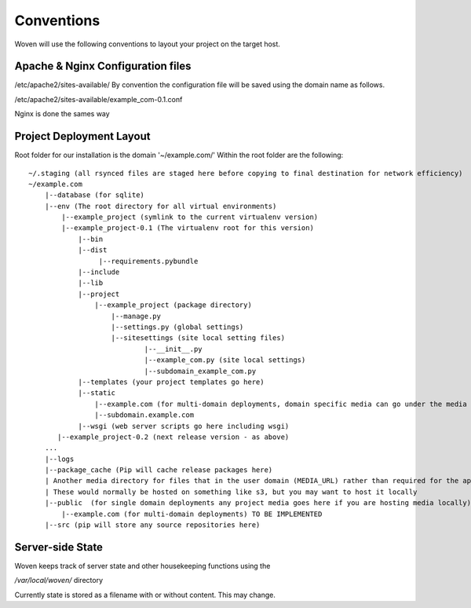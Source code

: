 Conventions 
============

Woven will use the following conventions to layout your project on the target host.

Apache & Nginx Configuration files
----------------------------------

/etc/apache2/sites-available/
By convention the configuration file will be saved using the domain name as follows.

/etc/apache2/sites-available/example_com-0.1.conf

Nginx is done the sames way


Project Deployment Layout
-------------------------

Root folder for our installation is the domain '~/example.com/'
Within the root folder are the following::
    ~/.staging (all rsynced files are staged here before copying to final destination for network efficiency)
    ~/example.com
        |--database (for sqlite)
        |--env (The root directory for all virtual environments)
            |--example_project (symlink to the current virtualenv version)
            |--example_project-0.1 (The virtualenv root for this version)
                |--bin
                |--dist
                     |--requirements.pybundle
                |--include 
                |--lib
                |--project
                    |--example_project (package directory)
                        |--manage.py
                        |--settings.py (global settings)
                        |--sitesettings (site local setting files)
                                |--__init__.py 
                                |--example_com.py (site local settings)
                                |--subdomain_example_com.py 
                |--templates (your project templates go here)
                |--static 
                    |--example.com (for multi-domain deployments, domain specific media can go under the media dir) TO BE IMPLEMENTED
                    |--subdomain.example.com
                |--wsgi (web server scripts go here including wsgi)
           |--example_project-0.2 (next release version - as above)
        ...
        |--logs
        |--package_cache (Pip will cache release packages here)
        | Another media directory for files that in the user domain (MEDIA_URL) rather than required for the application
        | These would normally be hosted on something like s3, but you may want to host it locally
        |--public  (for single domain deployments any project media goes here if you are hosting media locally)
            |--example.com (for multi-domain deployments) TO BE IMPLEMENTED
        |--src (pip will store any source repositories here)

Server-side State
---------------------

Woven keeps track of server state and other housekeeping functions using the

`/var/local/woven/` directory

Currently state is stored as a filename with or without content. This may change.




